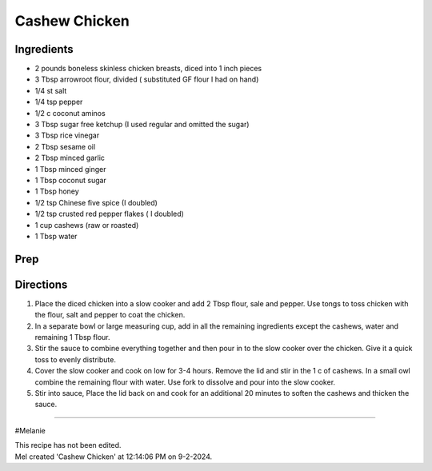 Cashew Chicken
###########################################################
 
Ingredients
=========================================================
 
- 2 pounds boneless skinless chicken breasts, diced into 1 inch pieces
- 3 Tbsp arrowroot flour, divided ( substituted GF flour I had on hand)
- 1/4 st salt
- 1/4 tsp pepper
- 1/2 c coconut aminos
- 3 Tbsp sugar free ketchup (I used regular and omitted the sugar)
- 3 Tbsp rice vinegar
- 2 Tbsp sesame oil
- 2 Tbsp minced garlic
- 1 Tbsp minced ginger
- 1 Tbsp coconut sugar
- 1 Tbsp honey
- 1/2 tsp Chinese five spice (I doubled)
- 1/2 tsp crusted red pepper flakes ( I doubled)
- 1 cup cashews (raw or roasted)
- 1 Tbsp water

 
Prep
=========================================================
 

 
Directions
=========================================================
 
1. Place the diced chicken into a slow cooker and add 2 Tbsp flour, sale and pepper.  Use tongs to toss chicken with the flour, salt and pepper to coat the chicken.
2. In a separate bowl or large measuring cup, add in all the remaining ingredients except the cashews, water and remaining 1 Tbsp flour.
3. Stir the sauce to combine everything together and then pour in to the slow cooker over the chicken.  Give it a quick toss to evenly distribute.
4. Cover the slow cooker and cook on low for 3-4 hours.  Remove the lid and stir in the 1 c of cashews.  In a small owl combine the remaining flour with water.  Use fork to dissolve and pour into the slow cooker.
5. Stir into sauce, Place the lid back on and cook for an additional 20 minutes to soften the cashews and thicken the sauce.
 
------
 
#Melanie
 
| This recipe has not been edited.
| Mel created 'Cashew Chicken' at 12:14:06 PM on 9-2-2024.
